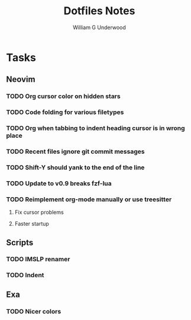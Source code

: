 #+title: Dotfiles Notes
#+author: William G Underwood
* Tasks
** Neovim
*** TODO Org cursor color on hidden stars
*** TODO Code folding for various filetypes
*** TODO Org when tabbing to indent heading cursor is in wrong place
*** TODO Recent files ignore git commit messages
*** TODO Shift-Y should yank to the end of the line
*** TODO Update to v0.9 breaks fzf-lua
*** TODO Reimplement org-mode manually or use treesitter
**** Fix cursor problems
**** Faster startup
** Scripts
*** TODO IMSLP renamer
*** TODO Indent
** Exa
*** TODO Nicer colors
